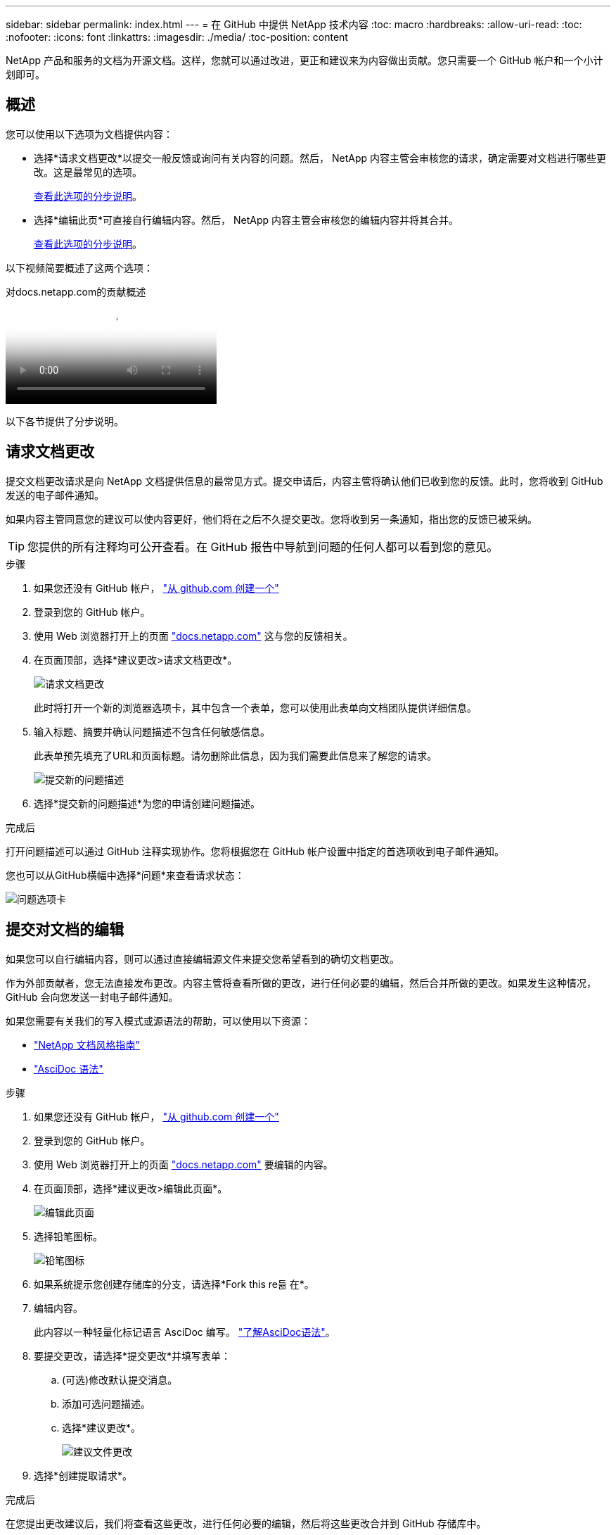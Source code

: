 ---
sidebar: sidebar 
permalink: index.html 
---
= 在 GitHub 中提供 NetApp 技术内容
:toc: macro
:hardbreaks:
:allow-uri-read: 
:toc: 
:nofooter: 
:icons: font
:linkattrs: 
:imagesdir: ./media/
:toc-position: content


[role="lead"]
NetApp 产品和服务的文档为开源文档。这样，您就可以通过改进，更正和建议来为内容做出贡献。您只需要一个 GitHub 帐户和一个小计划即可。



== 概述

您可以使用以下选项为文档提供内容：

* 选择*请求文档更改*以提交一般反馈或询问有关内容的问题。然后， NetApp 内容主管会审核您的请求，确定需要对文档进行哪些更改。这是最常见的选项。
+
<<请求文档更改,查看此选项的分步说明>>。

* 选择*编辑此页*可直接自行编辑内容。然后， NetApp 内容主管会审核您的编辑内容并将其合并。
+
<<提交对文档的编辑,查看此选项的分步说明>>。



以下视频简要概述了这两个选项：

.对docs.netapp.com的贡献概述
video::37b6207f-30cd-4517-a80a-b08a0138059b[panopto]
以下各节提供了分步说明。



== 请求文档更改

提交文档更改请求是向 NetApp 文档提供信息的最常见方式。提交申请后，内容主管将确认他们已收到您的反馈。此时，您将收到 GitHub 发送的电子邮件通知。

如果内容主管同意您的建议可以使内容更好，他们将在之后不久提交更改。您将收到另一条通知，指出您的反馈已被采纳。


TIP: 您提供的所有注释均可公开查看。在 GitHub 报告中导航到问题的任何人都可以看到您的意见。

.步骤
. 如果您还没有 GitHub 帐户， https://github.com/join["从 github.com 创建一个"^]
. 登录到您的 GitHub 帐户。
. 使用 Web 浏览器打开上的页面 https://docs.netapp.com["docs.netapp.com"] 这与您的反馈相关。
. 在页面顶部，选择*建议更改>请求文档更改*。
+
image:screenshot-request-doc-changes.png["请求文档更改"]

+
此时将打开一个新的浏览器选项卡，其中包含一个表单，您可以使用此表单向文档团队提供详细信息。

. 输入标题、摘要并确认问题描述不包含任何敏感信息。
+
此表单预先填充了URL和页面标题。请勿删除此信息，因为我们需要此信息来了解您的请求。

+
image:screenshot-submit-new-issue.png["提交新的问题描述"]

. 选择*提交新的问题描述*为您的申请创建问题描述。


.完成后
打开问题描述可以通过 GitHub 注释实现协作。您将根据您在 GitHub 帐户设置中指定的首选项收到电子邮件通知。

您也可以从GitHub横幅中选择*问题*来查看请求状态：

image:screenshot-issues.png["问题选项卡"]



== 提交对文档的编辑

如果您可以自行编辑内容，则可以通过直接编辑源文件来提交您希望看到的确切文档更改。

作为外部贡献者，您无法直接发布更改。内容主管将查看所做的更改，进行任何必要的编辑，然后合并所做的更改。如果发生这种情况， GitHub 会向您发送一封电子邮件通知。

如果您需要有关我们的写入模式或源语法的帮助，可以使用以下资源：

* link:style.html["NetApp 文档风格指南"]
* link:asciidoc_syntax.html["AsciDoc 语法"]


.步骤
. 如果您还没有 GitHub 帐户， https://github.com/join["从 github.com 创建一个"^]
. 登录到您的 GitHub 帐户。
. 使用 Web 浏览器打开上的页面 https://docs.netapp.com["docs.netapp.com"] 要编辑的内容。
. 在页面顶部，选择*建议更改>编辑此页面*。
+
image:screenshot-edit-this-page.png["编辑此页面"]

. 选择铅笔图标。
+
image:screenshot-pencil-icon.png["铅笔图标"]

. 如果系统提示您创建存储库的分支，请选择*Fork this re듦 在*。
. 编辑内容。
+
此内容以一种轻量化标记语言 AsciDoc 编写。 link:asciidoc_syntax.html["了解AsciDoc语法"]。

. 要提交更改，请选择*提交更改*并填写表单：
+
.. (可选)修改默认提交消息。
.. 添加可选问题描述。
.. 选择*建议更改*。
+
image:screenshot-propose-change.png["建议文件更改"]



. 选择*创建提取请求*。


.完成后
在您提出更改建议后，我们将查看这些更改，进行任何必要的编辑，然后将这些更改合并到 GitHub 存储库中。

您可以从GitHub横幅中选择*拉取请求*来查看拉取请求的状态：

image:screenshot-view-pull-requests.png["拉取请求选项卡"]
